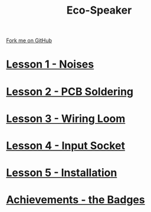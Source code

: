 #+STARTUP:indent
#+HTML_HEAD: <link rel="stylesheet" type="text/css" href="css/styles.css"/>
#+HTML_HEAD_EXTRA: <link href='http://fonts.googleapis.com/css?family=Ubuntu+Mono|Ubuntu' rel='stylesheet' type='text/css'>
#+BEGIN_COMMENT
#+STYLE: <link rel="stylesheet" type="text/css" href="css/styles.css"/>
#+STYLE: <link href='http://fonts.googleapis.com/css?family=Ubuntu+Mono|Ubuntu' rel='stylesheet' type='text/css'>
#+END_COMMENT
#+OPTIONS: f:nil author:nil num:1 creator:nil timestamp:nil 

#+TITLE: Eco-Speaker
#+AUTHOR: Stephen Brown
#+OPTIONS: toc:nil f:nil author:nil num:nil creator:nil timestamp:nil 

#+BEGIN_HTML
<div class=ribbon>
<a href="https://github.com/stsb11/mp3">Fork me on GitHub</a>
</div>
#+END_HTML
[[./img/Complete.jpg]]
* [[./step_4.html][Lesson 1 - Noises]]
:PROPERTIES:
:HTML_CONTAINER_CLASS: activity
:END:
* [[file:step_5.html][Lesson 2 - PCB Soldering]]
:PROPERTIES:
:HTML_CONTAINER_CLASS: activity
:END:
* [[./step_6.html][Lesson 3 - Wiring Loom]]
:PROPERTIES:
:HTML_CONTAINER_CLASS: activity
:END:
* [[./step_7.html][Lesson 4 - Input Socket]]
:PROPERTIES:
:HTML_CONTAINER_CLASS: activity
:END:
* [[./step_8.html][Lesson 5 - Installation]]
:PROPERTIES:
:HTML_CONTAINER_CLASS: activity
:END:
* [[./assess.html][Achievements - the Badges]]
:PROPERTIES:
:HTML_CONTAINER_CLASS: activity
:END:
